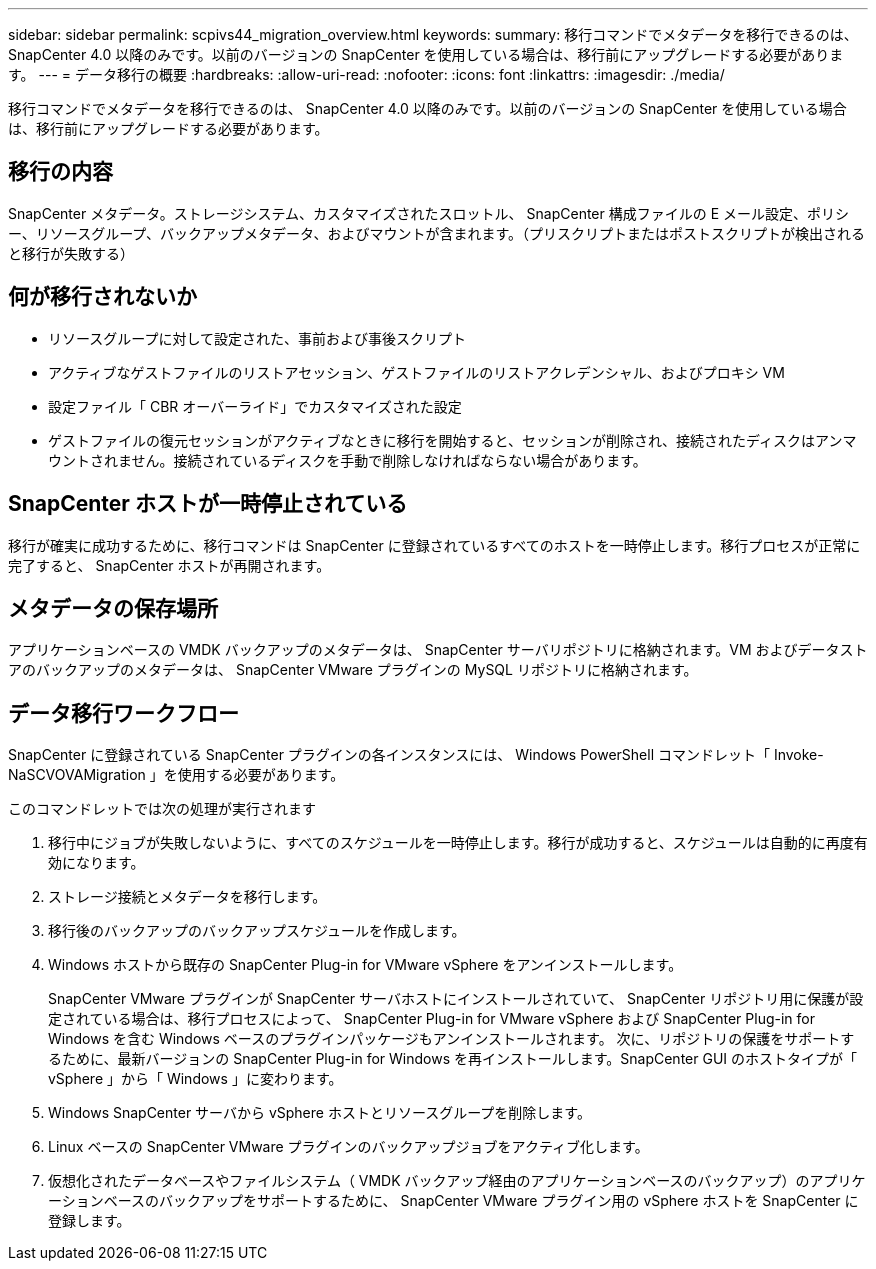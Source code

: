 ---
sidebar: sidebar 
permalink: scpivs44_migration_overview.html 
keywords:  
summary: 移行コマンドでメタデータを移行できるのは、 SnapCenter 4.0 以降のみです。以前のバージョンの SnapCenter を使用している場合は、移行前にアップグレードする必要があります。 
---
= データ移行の概要
:hardbreaks:
:allow-uri-read: 
:nofooter: 
:icons: font
:linkattrs: 
:imagesdir: ./media/


[role="lead"]
移行コマンドでメタデータを移行できるのは、 SnapCenter 4.0 以降のみです。以前のバージョンの SnapCenter を使用している場合は、移行前にアップグレードする必要があります。



== 移行の内容

SnapCenter メタデータ。ストレージシステム、カスタマイズされたスロットル、 SnapCenter 構成ファイルの E メール設定、ポリシー、リソースグループ、バックアップメタデータ、およびマウントが含まれます。（プリスクリプトまたはポストスクリプトが検出されると移行が失敗する）



== 何が移行されないか

* リソースグループに対して設定された、事前および事後スクリプト
* アクティブなゲストファイルのリストアセッション、ゲストファイルのリストアクレデンシャル、およびプロキシ VM
* 設定ファイル「 CBR オーバーライド」でカスタマイズされた設定
* ゲストファイルの復元セッションがアクティブなときに移行を開始すると、セッションが削除され、接続されたディスクはアンマウントされません。接続されているディスクを手動で削除しなければならない場合があります。




== SnapCenter ホストが一時停止されている

移行が確実に成功するために、移行コマンドは SnapCenter に登録されているすべてのホストを一時停止します。移行プロセスが正常に完了すると、 SnapCenter ホストが再開されます。



== メタデータの保存場所

アプリケーションベースの VMDK バックアップのメタデータは、 SnapCenter サーバリポジトリに格納されます。VM およびデータストアのバックアップのメタデータは、 SnapCenter VMware プラグインの MySQL リポジトリに格納されます。



== データ移行ワークフロー

SnapCenter に登録されている SnapCenter プラグインの各インスタンスには、 Windows PowerShell コマンドレット「 Invoke-NaSCVOVAMigration 」を使用する必要があります。

このコマンドレットでは次の処理が実行されます

. 移行中にジョブが失敗しないように、すべてのスケジュールを一時停止します。移行が成功すると、スケジュールは自動的に再度有効になります。
. ストレージ接続とメタデータを移行します。
. 移行後のバックアップのバックアップスケジュールを作成します。
. Windows ホストから既存の SnapCenter Plug-in for VMware vSphere をアンインストールします。
+
SnapCenter VMware プラグインが SnapCenter サーバホストにインストールされていて、 SnapCenter リポジトリ用に保護が設定されている場合は、移行プロセスによって、 SnapCenter Plug-in for VMware vSphere および SnapCenter Plug-in for Windows を含む Windows ベースのプラグインパッケージもアンインストールされます。 次に、リポジトリの保護をサポートするために、最新バージョンの SnapCenter Plug-in for Windows を再インストールします。SnapCenter GUI のホストタイプが「 vSphere 」から「 Windows 」に変わります。

. Windows SnapCenter サーバから vSphere ホストとリソースグループを削除します。
. Linux ベースの SnapCenter VMware プラグインのバックアップジョブをアクティブ化します。
. 仮想化されたデータベースやファイルシステム（ VMDK バックアップ経由のアプリケーションベースのバックアップ）のアプリケーションベースのバックアップをサポートするために、 SnapCenter VMware プラグイン用の vSphere ホストを SnapCenter に登録します。

